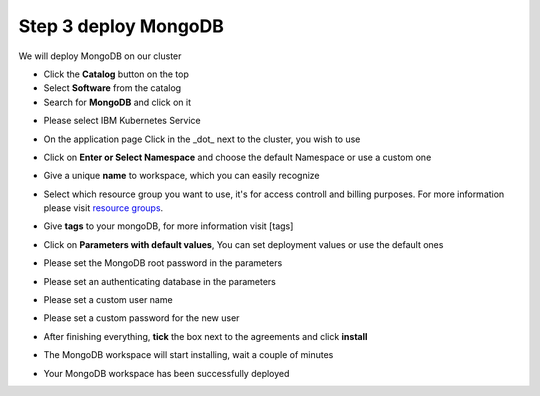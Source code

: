 Step 3 deploy MongoDB
---------------------
  
We will deploy  MongoDB on our cluster 
  
* Click the **Catalog** button on the top 
* Select **Software** from the catalog
* Search for **MongoDB** and click on it

.. image:: /source/images/search.png

* Please select IBM Kubernetes Service

.. image:: /source/images/cluster-select.png

* On the application page Click in the _dot_ next to the cluster, you wish to use

.. image:: /source/images/cluster-choose.png

* Click on  **Enter or Select Namespace** and choose the default Namespace or use a custom one 

.. image:: /source/images/details-namespace.png

* Give a unique **name** to workspace, which you can easily recognize

.. image:: /source/images/details-name.png

* Select which resource group you want to use, it's for access controll and billing purposes. For more information please visit `resource groups <https://cloud.ibm.com/docs/account?topic=account-account_setup#bp_resourcegroups>`_.

.. image:: /source/images/details-resource.png

* Give **tags** to your mongoDB, for more information visit [tags]

.. image:: /source/images/details-tags.png

* Click on **Parameters with default values**, You can set deployment values or use the default ones

.. image:: /source/images/parameters.png

* Please set the MongoDB root password in the parameters

.. image:: /source/images/root-password.png

* Please set an authenticating database in the parameters 

.. image:: /source/images/database.png

* Please set a custom user name

.. image:: /source/images/username.png

* Please set a custom password for the new user 

.. image:: /source/images/password.png

* After finishing everything, **tick** the box next to the agreements and click **install**

.. image:: /source/images/aggreement-create.png

* The MongoDB workspace will start installing, wait a couple of minutes 

.. image:: /source/images/in-progress.png

* Your  MongoDB workspace has been successfully deployed

.. image:: /source/images/done.png
